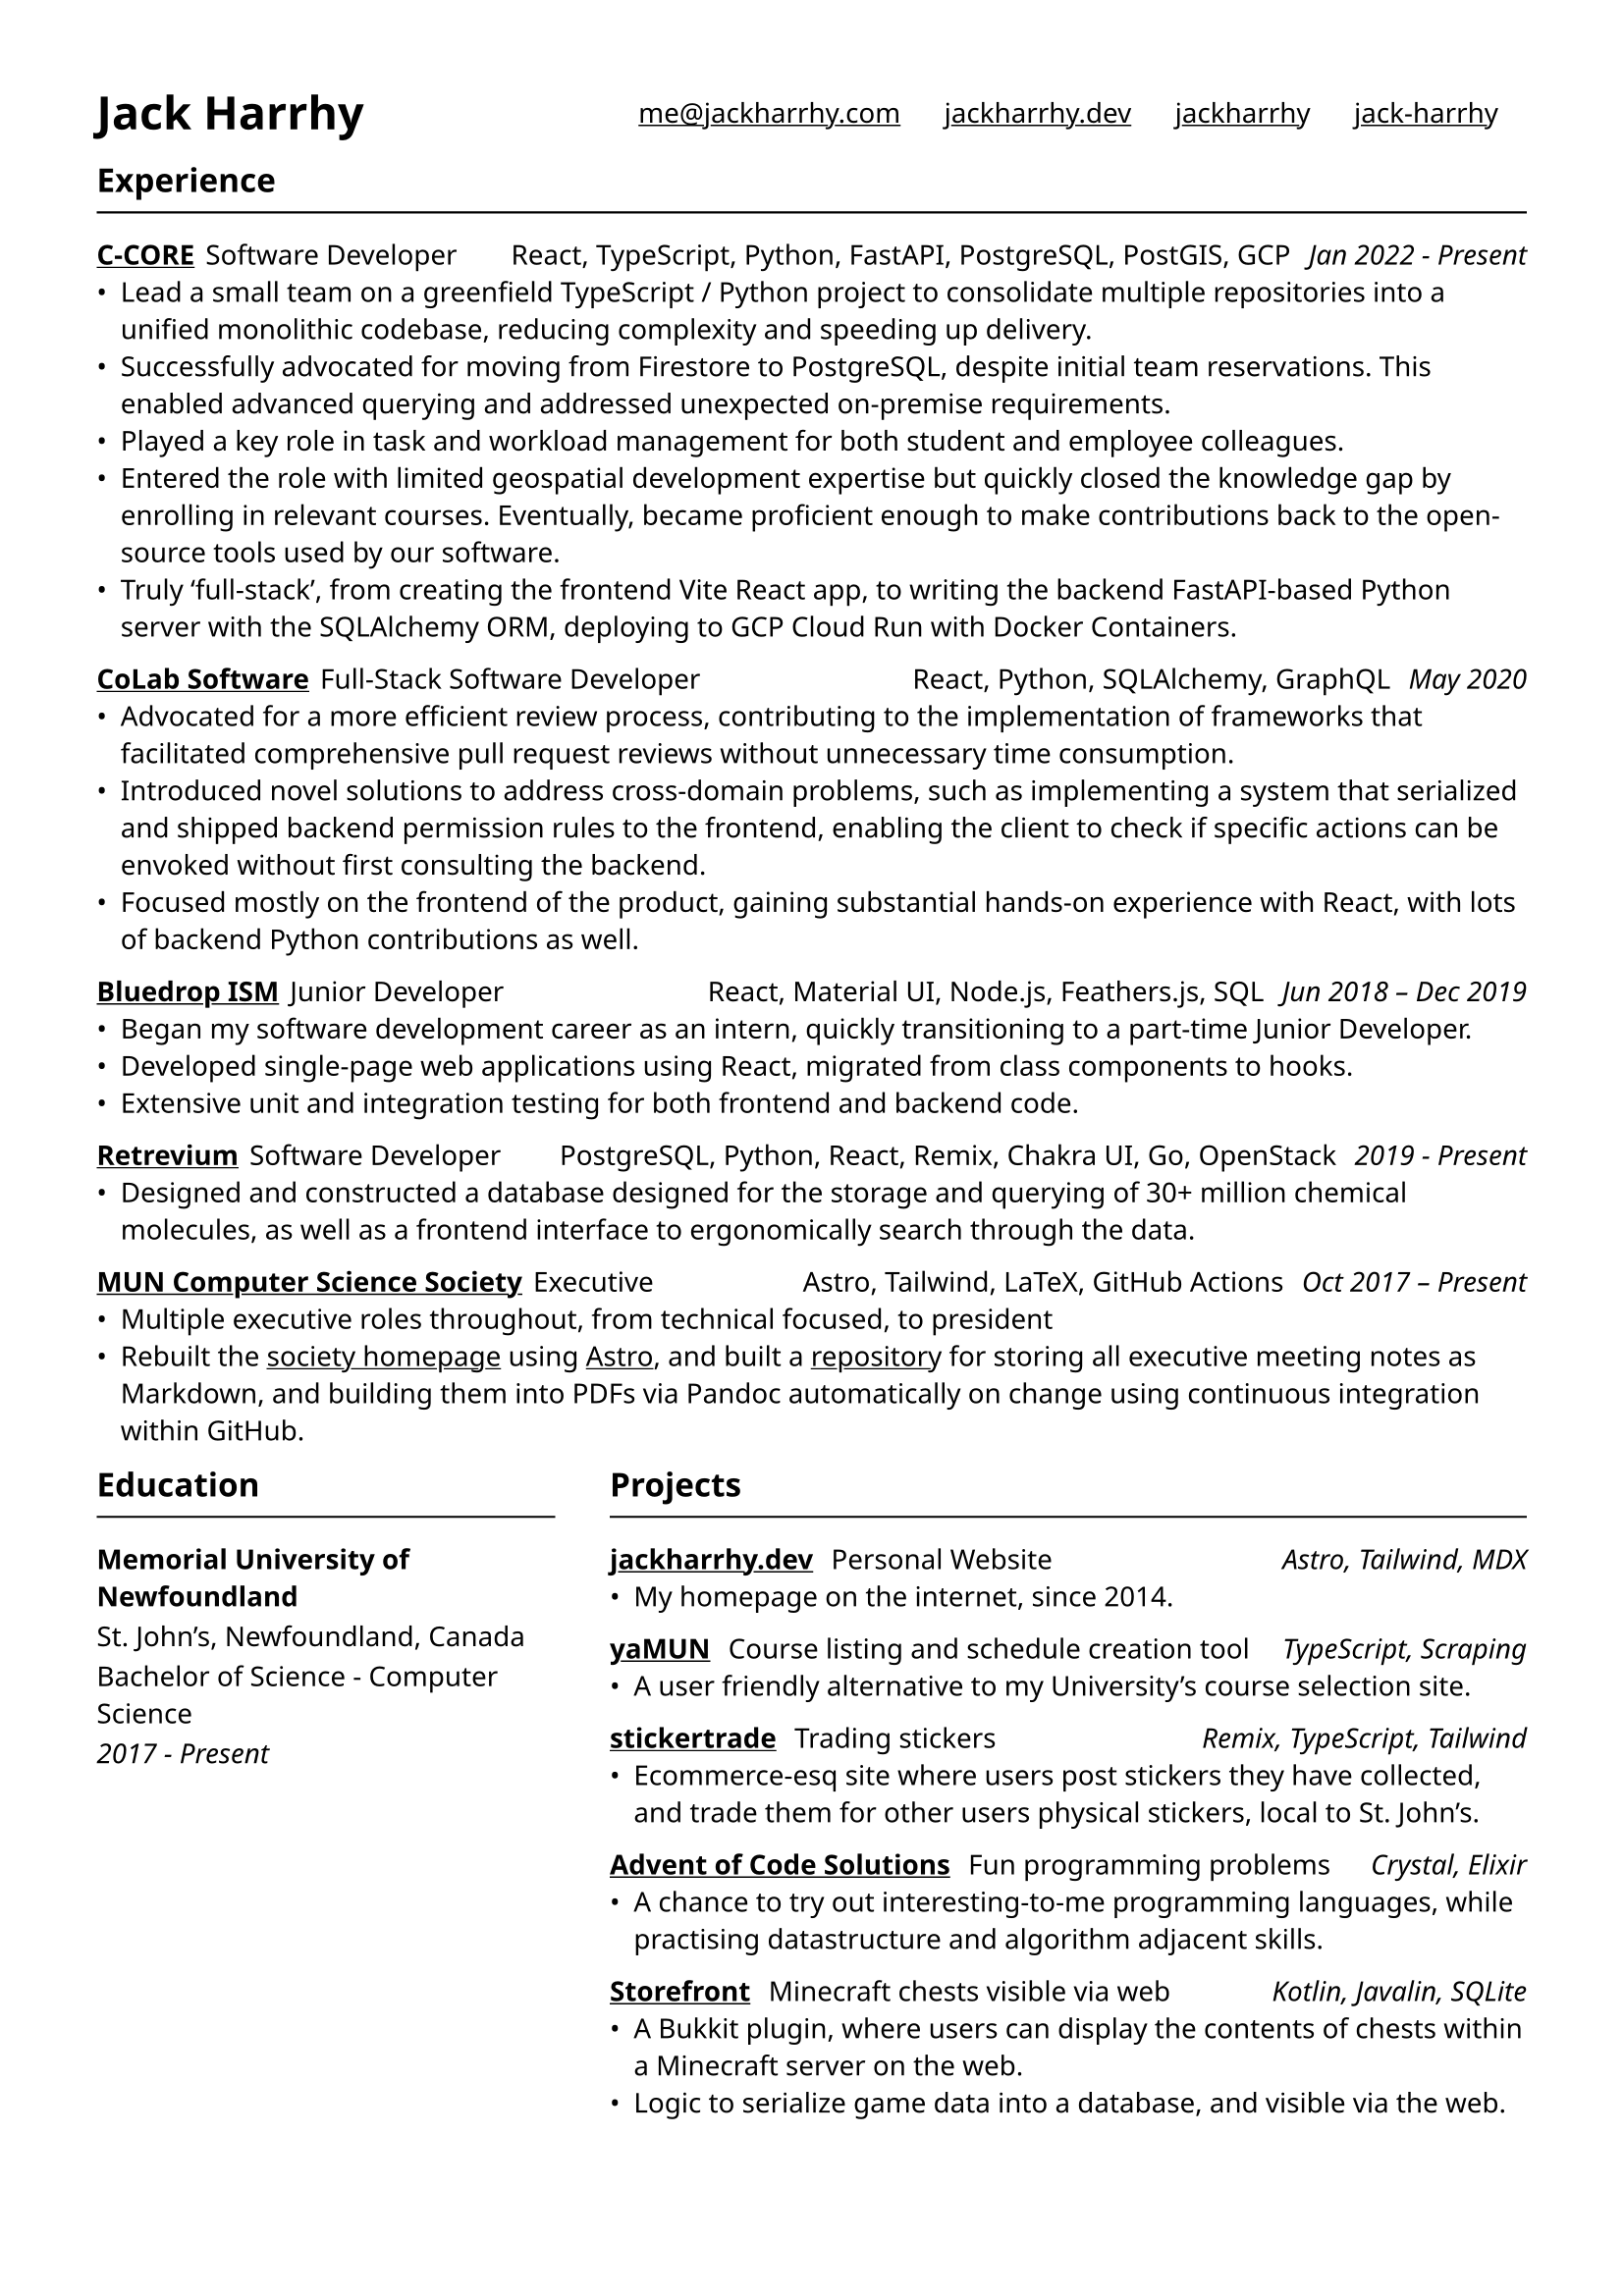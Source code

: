 #set text(
  font: "Noto Sans",
  size: 10pt
)
#set page(
  paper: "a4",
  margin: (x: 1.25cm, y: 1.25cm),
)
#show link: underline

#let linksBar(linkarray) = {
  set text(1em)

  linkarray.map(l => {
    if "display" in l.keys() {
      link(l.link)[#{l.display}]
    } else {
      link(l.link)
    }
  })
  .join(h(16pt))
}

#let hr = {
  line(length: 100%, stroke: 0.75pt + black)
}

#let experience(
  content,
  entity: str,
  entityLink: str,
  role: str,
  tools: str,
  when: str
) = {
  link(entityLink)[*#entity*]
  h(4pt)
  role
  h(1fr)
  text([#tools], weight: 300, size: 1em)
  h(4pt)
  [_ #when _]
  content
}

#let experienceSection = [
  == Experience
  #hr

  #experience(
    entity: "C-CORE",
    entityLink: "https://c-core.ca/",
    role: "Software Developer",
    tools: "React, TypeScript, Python, FastAPI, PostgreSQL, PostGIS, GCP",
    when: "Jan 2022 - Present",
  )[
    - Lead a small team on a greenfield TypeScript / Python project to consolidate multiple repositories into a unified monolithic codebase, reducing complexity and speeding up delivery.
    - Successfully advocated for moving from Firestore to PostgreSQL, despite initial team reservations. This enabled advanced querying and addressed unexpected on-premise requirements.
    - Played a key role in task and workload management for both student and employee colleagues.
    - Entered the role with limited geospatial development expertise but quickly closed the knowledge gap by enrolling in relevant courses. Eventually, became proficient enough to make contributions back to the open-source tools used by our software.
    - Truly 'full-stack', from creating the frontend Vite React app, to writing the backend FastAPI-based Python server with the SQLAlchemy ORM, deploying to GCP Cloud Run with Docker Containers.
  ]

  #experience(
    entity: "CoLab Software",
    entityLink: "https://www.colabsoftware.com/",
    role: "Full-Stack Software Developer",
    tools: "React, Python, SQLAlchemy, GraphQL",
    when: "May 2020",
  )[
    - Advocated for a more efficient review process, contributing to the implementation of frameworks that facilitated comprehensive pull request reviews without unnecessary time consumption.
    - Introduced novel solutions to address cross-domain problems, such as implementing a system that serialized and shipped backend permission rules to the frontend, enabling the client to check if specific actions can be envoked without first consulting the backend.
    - Focused mostly on the frontend of the product, gaining substantial hands-on experience with React, with lots of backend Python contributions as well.
  ]

  #experience(
    entity: "Bluedrop ISM",
    entityLink: "https://bluedropism.com/",
    role: "Junior Developer",
    tools: "React, Material UI, Node.js, Feathers.js, SQL",
    when: "Jun 2018 – Dec 2019",
  )[
    - Began my software development career as an intern, quickly transitioning to a part-time Junior Developer.
    - Developed single-page web applications using React, migrated from class components to hooks.
    - Extensive unit and integration testing for both frontend and backend code.
  ]

  #experience(
    entity: "Retrevium",
    entityLink: "https://retrievium.ca/",
    role: "Software Developer",
    tools: "PostgreSQL, Python, React, Remix, Chakra UI, Go, OpenStack",
    when: "2019 - Present",
  )[
    - Designed and constructed a database designed for the storage and querying of 30+ million chemical molecules, as well as a frontend interface to ergonomically search through the data.
  ]

  #experience(
    entity: "MUN Computer Science Society",
    entityLink: "https://muncompsci.ca/",
    role: "Executive",
    tools: "Astro, Tailwind, LaTeX, GitHub Actions",
    when: "Oct 2017 – Present",
  )[
    - Multiple executive roles throughout, from technical focused, to president
    - Rebuilt the #link("https://muncompsci.ca/")[society homepage] using #link("https://astro.build/")[Astro], and built a #link("https://github.com/MUNComputerScienceSociety/Executive-Docs")[repository] for storing all executive meeting notes as Markdown, and building them into PDFs via Pandoc automatically on change using continuous integration within GitHub.
  ]
]

#let educationSection = [
  == Education
  #hr

  #show par: set block(spacing: .75em)

  *Memorial University of Newfoundland*

  St. John's, Newfoundland, Canada

  Bachelor of Science - Computer Science

  _2017 - Present_
]

#let project(
  content,
  name: str,
  projectLink: str,
  desc: str,
  tools: str
) = {
  link(projectLink)[*#name*]
  [#h(4pt) #desc #h(1fr) _ #tools _]

  content
}

#let projectsSection = [
  == Projects
  #hr

  #project(
    name: "jackharrhy.dev",
    projectLink: "https://jackharrhy.dev",
    desc: "Personal Website",
    tools: "Astro, Tailwind, MDX"
  )[
    - My homepage on the internet, since 2014.
  ]

  #project(
    name: "yaMUN",
    projectLink: "https://github.com/jackharrhy/yaMUN/",
    desc: "Course listing and schedule creation tool",
    tools: "TypeScript, Scraping"
  )[
    - A user friendly alternative to my University's course selection site.
  ]

  #project(
    name: "stickertrade",
    projectLink: "https://github.com/fogo-sh/stickertrade",
    desc: "Trading stickers",
    tools: "Remix, TypeScript, Tailwind"
  )[
    - Ecommerce-esq site where users post stickers they have collected, and trade them for other users physical stickers, local to St. John's.
  ]

  #project(
    name: "Advent of Code Solutions",
    projectLink: "https://github.com/jackharrhy/advent2022",
    desc: "Fun programming problems",
    tools: "Crystal, Elixir"
  )[
    - A chance to try out interesting-to-me programming languages, while practising datastructure and algorithm adjacent skills.
  ]

  #project(
    name: "Storefront",
    projectLink: "https://github.com/jackharrhy/storefront",
    desc: "Minecraft chests visible via web",
    tools: "Kotlin, Javalin, SQLite"
  )[
    - A Bukkit plugin, where users can display the contents of chests within a Minecraft server on the web.
    - Logic to serialize game data into a database, and visible via the web.
  ]
]

// --

#grid(
  columns: (1fr, 2fr),
  gutter: 2em,
  [
    #set text(1.2em)
    = Jack Harrhy
  ],
  [
    #align(center + horizon)[
      #linksBar((
        (icon: "email", link: "mailto:me@jackharrhy.com"),
        (icon: "website", link: "https://jackharrhy.dev/", display: "jackharrhy.dev"),
        (icon: "github", link: "https://github.com/jackharrhy", display: "jackharrhy"),
        (icon: "linkedin", link: "https://www.linkedin.com/in/jack-harrhy/", display: "jack-harrhy")
      ))
    ]
  ],
)

#experienceSection

#grid(
  columns: (1fr, 2fr),
  gutter: 2em,
  educationSection,
  projectsSection,
)
